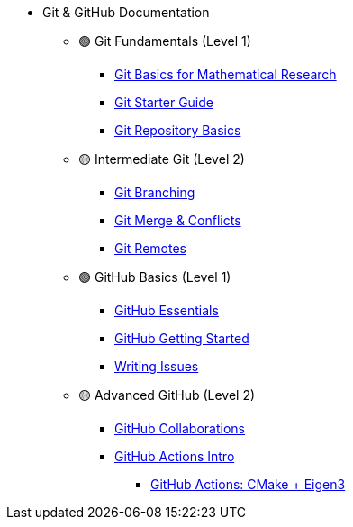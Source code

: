 * Git & GitHub Documentation
** 🟢 Git Fundamentals (Level 1)
*** xref:git-basics.adoc[Git Basics for Mathematical Research]
*** xref:git-starter.adoc[Git Starter Guide] 
*** xref:git-repository-basics.adoc[Git Repository Basics]
** 🟡 Intermediate Git (Level 2)
*** xref:git-branch.adoc[Git Branching]
*** xref:git-merges.adoc[Git Merge & Conflicts]
*** xref:git-remotes.adoc[Git Remotes]
** 🟢 GitHub Basics (Level 1)
*** xref:github-essentials.adoc[GitHub Essentials]
*** xref:github-start.adoc[GitHub Getting Started]
*** xref:github-how-to-write-issues.adoc[Writing Issues]
** 🟡 Advanced GitHub (Level 2)
*** xref:github-collaborations.adoc[GitHub Collaborations]
*** xref:github-actions.adoc[GitHub Actions Intro]
**** xref:github-actions-cmake-eigen3.adoc[GitHub Actions: CMake + Eigen3]